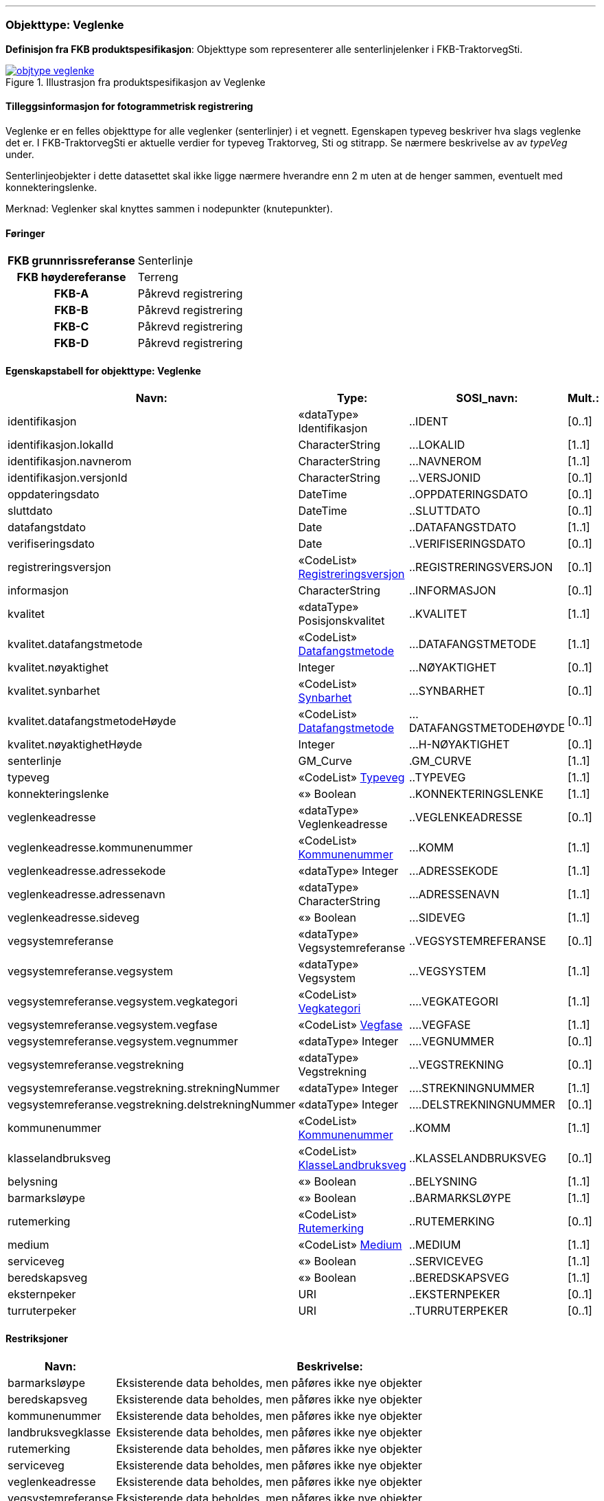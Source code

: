  
<<<
'''
 
[[veglenke]]
=== Objekttype: Veglenke
*Definisjon fra FKB produktspesifikasjon*: Objekttype som representerer alle senterlinjelenker i FKB-TraktorvegSti.
 
 
.Illustrasjon fra produktspesifikasjon av Veglenke
image::https://skjema.geonorge.no/SOSI/produktspesifikasjon/FKB-TraktorvegSti/5.0/figurer/objtype_veglenke.png[link=https://skjema.geonorge.no/SOSI/produktspesifikasjon/FKB-TraktorvegSti/5.0/figurer/objtype_veglenke.png, Alt="Illustrasjon fra produktspesifikasjon: Veglenke"]
 
 
[discrete]
==== Tilleggsinformasjon for fotogrammetrisk registrering
Veglenke er en felles objekttype for alle veglenker (senterlinjer) i et vegnett. Egenskapen typeveg beskriver hva slags veglenke det er. I FKB-TraktorvegSti er aktuelle verdier for typeveg Traktorveg, Sti og stitrapp.  Se n&#230;rmere beskrivelse av av _typeVeg_ under.

Senterlinjeobjekter i dette datasettet skal ikke ligge n&#230;rmere hverandre enn 2 m uten at de henger sammen, eventuelt med konnekteringslenke.

Merknad: Veglenker skal knyttes sammen i nodepunkter (knutepunkter).
 
 
[discrete]
==== Føringer
[cols="h,2"]
|===
|FKB grunnrissreferanse
|Senterlinje
 
|FKB høydereferanse
|Terreng
 
|FKB-A
|Påkrevd registrering
 
|FKB-B
|Påkrevd registrering
 
|FKB-C
|Påkrevd registrering
 
|FKB-D
|Påkrevd registrering
 
|===
 
 
<<<
 
[discrete]
==== Egenskapstabell for objekttype: Veglenke
[cols="20,20,20,10", options="header"]
|===
|*Navn:* 
|*Type:* 
|*SOSI_navn:* 
|*Mult.:* 
 
|identifikasjon
|«dataType» Identifikasjon
|..IDENT
|[0..1]
 
|identifikasjon.lokalId
|CharacterString
|...LOKALID
|[1..1]
 
|identifikasjon.navnerom
|CharacterString
|...NAVNEROM
|[1..1]
 
|identifikasjon.versjonId
|CharacterString
|...VERSJONID
|[0..1]
 
|oppdateringsdato
|DateTime
|..OPPDATERINGSDATO
|[0..1]
 
|sluttdato
|DateTime
|..SLUTTDATO
|[0..1]
 
|datafangstdato
|Date
|..DATAFANGSTDATO
|[1..1]
 
|verifiseringsdato
|Date
|..VERIFISERINGSDATO
|[0..1]
 
|registreringsversjon
| «CodeList»  https://register.geonorge.no/sosi-kodelister/fkb/generell/5.0/registreringsversjon[Registreringsversjon, window = _blank]
|..REGISTRERINGSVERSJON
|[0..1]
 
|informasjon
|CharacterString
|..INFORMASJON
|[0..1]
 
|kvalitet
|«dataType» Posisjonskvalitet
|..KVALITET
|[1..1]
 
|kvalitet.datafangstmetode
| «CodeList»  https://register.geonorge.no/sosi-kodelister/fkb/generell/5.0/datafangstmetode[Datafangstmetode, window = _blank]
|...DATAFANGSTMETODE
|[1..1]
 
|kvalitet.nøyaktighet
|Integer
|...NØYAKTIGHET
|[0..1]
 
|kvalitet.synbarhet
| «CodeList»  https://register.geonorge.no/sosi-kodelister/fkb/generell/5.0/synbarhet[Synbarhet, window = _blank]
|...SYNBARHET
|[0..1]
 
|kvalitet.datafangstmetodeHøyde
| «CodeList»  https://register.geonorge.no/sosi-kodelister/fkb/generell/5.0/datafangstmetode[Datafangstmetode, window = _blank]
|...DATAFANGSTMETODEHØYDE
|[0..1]
 
|kvalitet.nøyaktighetHøyde
|Integer
|...H-NØYAKTIGHET
|[0..1]
 
|senterlinje
|GM_Curve
|.GM_CURVE
|[1..1]
 
|typeveg
| «CodeList»  https://register.geonorge.no/sosi-kodelister/fkb/traktorvegsti/5.0/typeveg[Typeveg, window = _blank]
|..TYPEVEG
|[1..1]
 
|konnekteringslenke
|«» Boolean
|..KONNEKTERINGSLENKE
|[1..1]
 
|veglenkeadresse
|«dataType» Veglenkeadresse
|..VEGLENKEADRESSE
|[0..1]
 
|veglenkeadresse.kommunenummer
| «CodeList»  https://register.geonorge.no/sosi-kodelister/kommunenummer-alle[Kommunenummer, window = _blank]
|...KOMM
|[1..1]
 
|veglenkeadresse.adressekode
|«dataType» Integer
|...ADRESSEKODE
|[1..1]
 
|veglenkeadresse.adressenavn
|«dataType» CharacterString
|...ADRESSENAVN
|[1..1]
 
|veglenkeadresse.sideveg
|«» Boolean
|...SIDEVEG
|[1..1]
 
|vegsystemreferanse
|«dataType» Vegsystemreferanse
|..VEGSYSTEMREFERANSE
|[0..1]
 
|vegsystemreferanse.vegsystem
|«dataType» Vegsystem
|...VEGSYSTEM
|[1..1]
 
|vegsystemreferanse.vegsystem.vegkategori
| «CodeList»  https://register.geonorge.no/sosi-kodelister/fkb/traktorvegsti/5.0/vegkategori[Vegkategori, window = _blank]
|....VEGKATEGORI
|[1..1]
 
|vegsystemreferanse.vegsystem.vegfase
| «CodeList»  https://register.geonorge.no/sosi-kodelister/fkb/traktorvegsti/5.0/vegfase[Vegfase, window = _blank]
|....VEGFASE
|[1..1]
 
|vegsystemreferanse.vegsystem.vegnummer
|«dataType» Integer
|....VEGNUMMER
|[0..1]
 
|vegsystemreferanse.vegstrekning
|«dataType» Vegstrekning
|...VEGSTREKNING
|[0..1]
 
|vegsystemreferanse.vegstrekning.strekningNummer
|«dataType» Integer
|....STREKNINGNUMMER
|[1..1]
 
|vegsystemreferanse.vegstrekning.delstrekningNummer
|«dataType» Integer
|....DELSTREKNINGNUMMER
|[0..1]
 
|kommunenummer
| «CodeList»  https://register.geonorge.no/sosi-kodelister/kommunenummer-alle[Kommunenummer, window = _blank]
|..KOMM
|[1..1]
 
|klasselandbruksveg
| «CodeList»  https://register.geonorge.no/sosi-kodelister/fkb/traktorvegsti/5.0/klasselandbruksveg[KlasseLandbruksveg, window = _blank]
|..KLASSELANDBRUKSVEG
|[0..1]
 
|belysning
|«» Boolean
|..BELYSNING
|[1..1]
 
|barmarksløype
|«» Boolean
|..BARMARKSLØYPE
|[1..1]
 
|rutemerking
| «CodeList»  https://register.geonorge.no/sosi-kodelister/fkb/traktorvegsti/5.0/rutemerking[Rutemerking, window = _blank]
|..RUTEMERKING
|[0..1]
 
|medium
| «CodeList»  https://register.geonorge.no/sosi-kodelister/fkb/generell/5.0/medium[Medium, window = _blank]
|..MEDIUM
|[1..1]
 
|serviceveg
|«» Boolean
|..SERVICEVEG
|[1..1]
 
|beredskapsveg
|«» Boolean
|..BEREDSKAPSVEG
|[1..1]
 
|eksternpeker
|URI
|..EKSTERNPEKER
|[0..1]
 
|turruterpeker
|URI
|..TURRUTERPEKER
|[0..1]
 
|===
[discrete]
==== Restriksjoner
[cols="20,80", options="header"]
 
|===
|*Navn:* 
|*Beskrivelse:* 
 
|barmarksløype
|Eksisterende data beholdes, men p&#229;f&#248;res ikke nye objekter
 
|beredskapsveg
|Eksisterende data beholdes, men p&#229;f&#248;res ikke nye objekter
 
|kommunenummer
|Eksisterende data beholdes, men p&#229;f&#248;res ikke nye objekter
 
|landbruksvegklasse
|Eksisterende data beholdes, men p&#229;f&#248;res ikke nye objekter
 
|rutemerking
|Eksisterende data beholdes, men p&#229;f&#248;res ikke nye objekter
 
|serviceveg
|Eksisterende data beholdes, men p&#229;f&#248;res ikke nye objekter
 
|veglenkeadresse
|Eksisterende data beholdes, men p&#229;f&#248;res ikke nye objekter
 
|vegsystemreferanse
|Eksisterende data beholdes, men p&#229;f&#248;res ikke nye objekter
 
|===
// End of Registreringsinstruks UML-model
